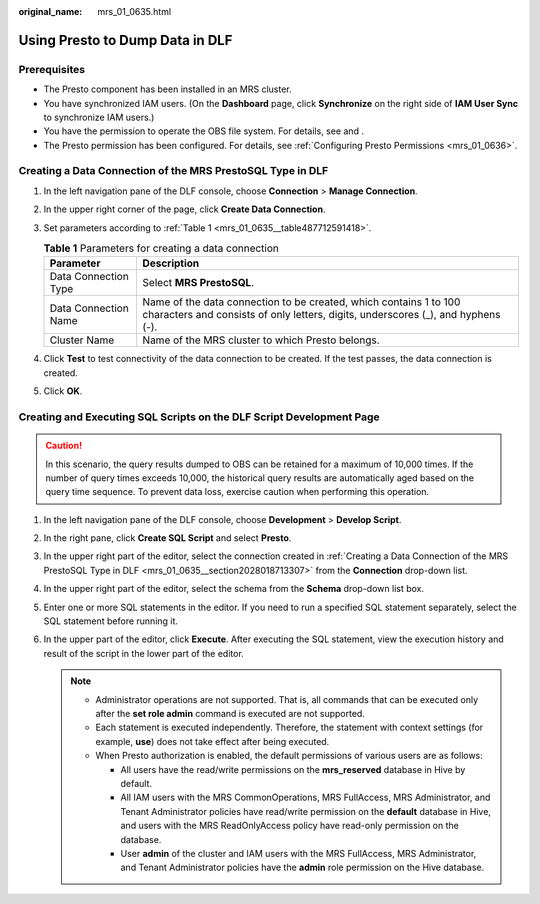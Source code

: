 :original_name: mrs_01_0635.html

.. _mrs_01_0635:

Using Presto to Dump Data in DLF
================================

Prerequisites
-------------

-  The Presto component has been installed in an MRS cluster.
-  You have synchronized IAM users. (On the **Dashboard** page, click **Synchronize** on the right side of **IAM User Sync** to synchronize IAM users.)
-  You have the permission to operate the OBS file system. For details, see and .
-  The Presto permission has been configured. For details, see :ref:`Configuring Presto Permissions <mrs_01_0636>`.

.. _mrs_01_0635__section2028018713307:

Creating a Data Connection of the MRS PrestoSQL Type in DLF
-----------------------------------------------------------

#. In the left navigation pane of the DLF console, choose **Connection** > **Manage Connection**.

#. In the upper right corner of the page, click **Create Data Connection**.

#. Set parameters according to :ref:`Table 1 <mrs_01_0635__table487712591418>`.

   .. _mrs_01_0635__table487712591418:

   .. table:: **Table 1** Parameters for creating a data connection

      +----------------------+-------------------------------------------------------------------------------------------------------------------------------------------------------+
      | Parameter            | Description                                                                                                                                           |
      +======================+=======================================================================================================================================================+
      | Data Connection Type | Select **MRS PrestoSQL**.                                                                                                                             |
      +----------------------+-------------------------------------------------------------------------------------------------------------------------------------------------------+
      | Data Connection Name | Name of the data connection to be created, which contains 1 to 100 characters and consists of only letters, digits, underscores (_), and hyphens (-). |
      +----------------------+-------------------------------------------------------------------------------------------------------------------------------------------------------+
      | Cluster Name         | Name of the MRS cluster to which Presto belongs.                                                                                                      |
      +----------------------+-------------------------------------------------------------------------------------------------------------------------------------------------------+

#. Click **Test** to test connectivity of the data connection to be created. If the test passes, the data connection is created.

#. Click **OK**.

Creating and Executing SQL Scripts on the DLF Script Development Page
---------------------------------------------------------------------

.. caution::

   In this scenario, the query results dumped to OBS can be retained for a maximum of 10,000 times. If the number of query times exceeds 10,000, the historical query results are automatically aged based on the query time sequence. To prevent data loss, exercise caution when performing this operation.

#. In the left navigation pane of the DLF console, choose **Development** > **Develop Script**.
#. In the right pane, click **Create SQL Script** and select **Presto**.
#. In the upper right part of the editor, select the connection created in :ref:`Creating a Data Connection of the MRS PrestoSQL Type in DLF <mrs_01_0635__section2028018713307>` from the **Connection** drop-down list.
#. In the upper right part of the editor, select the schema from the **Schema** drop-down list box.
#. Enter one or more SQL statements in the editor. If you need to run a specified SQL statement separately, select the SQL statement before running it.
#. In the upper part of the editor, click **Execute**. After executing the SQL statement, view the execution history and result of the script in the lower part of the editor.

   .. note::

      -  Administrator operations are not supported. That is, all commands that can be executed only after the **set role admin** command is executed are not supported.
      -  Each statement is executed independently. Therefore, the statement with context settings (for example, **use**) does not take effect after being executed.
      -  When Presto authorization is enabled, the default permissions of various users are as follows:

         -  All users have the read/write permissions on the **mrs_reserved** database in Hive by default.
         -  All IAM users with the MRS CommonOperations, MRS FullAccess, MRS Administrator, and Tenant Administrator policies have read/write permission on the **default** database in Hive, and users with the MRS ReadOnlyAccess policy have read-only permission on the database.
         -  User **admin** of the cluster and IAM users with the MRS FullAccess, MRS Administrator, and Tenant Administrator policies have the **admin** role permission on the Hive database.
